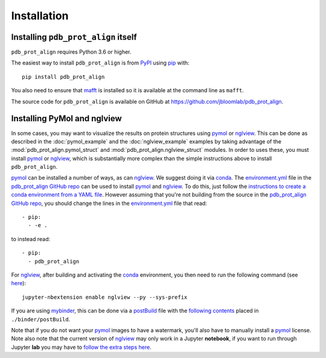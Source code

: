 Installation
--------------

Installing ``pdb_prot_align`` itself
+++++++++++++++++++++++++++++++++++++

``pdb_prot_align`` requires Python 3.6 or higher.

The easiest way to install ``pdb_prot_align`` is from `PyPI <https://pypi.org/>`_ using `pip <https://pip.pypa.io>`_ with::

    pip install pdb_prot_align

You also need to ensure that `mafft <https://mafft.cbrc.jp/alignment/software/>`_ is installed so it is available at the command line as ``mafft``.

The source code for ``pdb_prot_align`` is available on GitHub at https://github.com/jbloomlab/pdb_prot_align.

Installing PyMol and nglview
++++++++++++++++++++++++++++++
In some cases, you may want to visualize the results on protein structures using pymol_ or nglview_.
This can be done as described in the :doc:`pymol_example` and the :doc:`nglview_example` examples by taking advantage of the :mod:`pdb_prot_align.pymol_struct` and :mod:`pdb_prot_align.nglview_struct` modules.
In order to uses these, you must install pymol_ or nglview_, which is substantially more complex than the simple instructions above to install ``pdb_prot_align``.

pymol_ can be installed a number of ways, as can nglview_.
We suggest doing it via conda_.
The environment.yml_ file in the `pdb_prot_align GitHub repo`_ can be used to install pymol_ and nglview_.
To do this, just follow the `instructions to create a conda environment from a YAML file <https://docs.conda.io/projects/conda/en/latest/user-guide/tasks/manage-environments.html#creating-an-environment-from-an-environment-yml-file>`_.
However assuming that you're not building from the source in the `pdb_prot_align GitHub repo`_, you should change the lines in the environment.yml_ file that read::

    - pip:
      - -e .

to instead read::

    - pip:
      - pdb_prot_align

For nglview_, after building and activating the conda_ environment, you then need to run the following command (see `here <https://github.com/jbloomlab/pdb_prot_align>`_)::

    jupyter-nbextension enable nglview --py --sys-prefix

If you are using `mybinder <https://mybinder.org/>`_, this can be done via a `postBuild <https://mybinder.readthedocs.io/en/latest/config_files.html#postbuild-run-code-after-installing-the-environment>`_ file with the `following contents <https://github.com/jbloomlab/pdb_prot_align/blob/master/binder/postBuild>`_ placed in ``./binder/postBuild``.

Note that if you do not want your pymol_ images to have a watermark, you'll also have to manually install a pymol_ license.
Note also note that the current version of nglview_ may only work in a Jupyter **notebook**, if you want to run through Jupyter **lab** you may have to `follow the extra steps here <https://github.com/arose/nglview/issues/801#issuecomment-492744453>`_.

.. _pymol: https://pymol.org/
.. _nglview: https://github.com/arose/nglview
.. _conda: https://docs.conda.io
.. _environment.yml: https://github.com/jbloomlab/pdb_prot_align/blob/master/environment.yml
.. _`pdb_prot_align GitHub repo`: https://github.com/jbloomlab/pdb_prot_align
